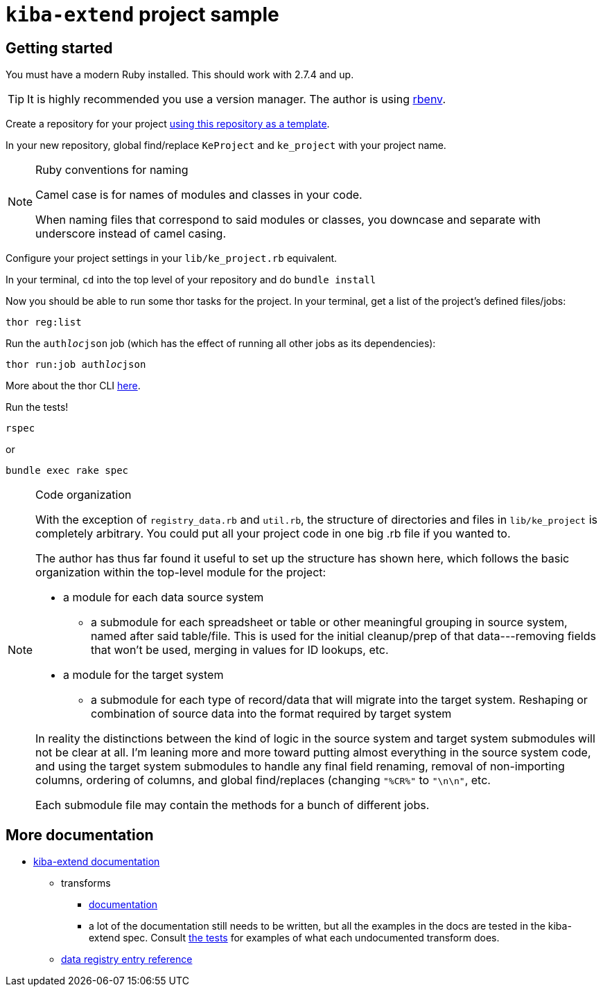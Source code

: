 = `kiba-extend` project sample

== Getting started

You must have a modern Ruby installed. This should work with 2.7.4 and up.

TIP: It is highly recommended you use a version manager. The author is using https://github.com/rbenv/rbenv[rbenv].

Create a repository for your project https://docs.github.com/en/repositories/creating-and-managing-repositories/creating-a-repository-from-a-template[using this repository as a template].

In your new repository, global find/replace `KeProject` and `ke_project` with your project name.

[NOTE]
.Ruby conventions for naming
====
Camel case is for names of modules and classes in your code.

When naming files that correspond to said modules or classes, you downcase and separate with underscore instead of camel casing.
====

Configure your project settings in your `lib/ke_project.rb` equivalent.

In your terminal, `cd` into the top level of your repository and do `bundle install`

Now you should be able to run some thor tasks for the project. In your terminal, get a list of the project's defined files/jobs:

`thor reg:list`

Run the `auth__loc__json` job (which has the effect of running all other jobs as its dependencies):

`thor run:job auth__loc__json`

More about the thor CLI https://lyrasis.github.io/kiba-extend/file.cli.html[here].

Run the tests!

`rspec`

or

`bundle exec rake spec`

[NOTE]
.Code organization
====
With the exception of `registry_data.rb` and `util.rb`, the structure of directories and files in `lib/ke_project` is completely arbitrary. You could put all your project code in one big .rb file if you wanted to.

The author has thus far found it useful to set up the structure has shown here, which follows the basic organization within the top-level module for the project:

* a module for each data source system
** a submodule for each spreadsheet or table or other meaningful grouping in source system, named after said table/file. This is used for the initial cleanup/prep of that data---removing fields that won't be used, merging in values for ID lookups, etc.
* a module for the target system
** a submodule for each type of record/data that will migrate into the target system. Reshaping or combination of source data into the format required by target system

In reality the distinctions between the kind of logic in the source system and target system submodules will not be clear at all. I'm leaning more and more toward putting almost everything in the source system code, and using the target system submodules to handle any final field renaming, removal of non-importing columns, ordering of columns, and global find/replaces (changing `"%CR%"` to `"\n\n"`, etc.

Each submodule file may contain the methods for a bunch of different jobs.
====


== More documentation

* https://lyrasis.github.io/kiba-extend/[kiba-extend documentation]
** transforms
*** https://lyrasis.github.io/kiba-extend/Kiba/Extend/Transforms.html[documentation]
*** a lot of the documentation still needs to be written, but all the examples in the docs are tested in the kiba-extend spec. Consult https://github.com/lyrasis/kiba-extend/tree/main/spec/kiba/extend/transforms[the tests] for examples of what each undocumented transform does. 
** https://lyrasis.github.io/kiba-extend/file.file_registry_entry.html[data registry entry reference]
